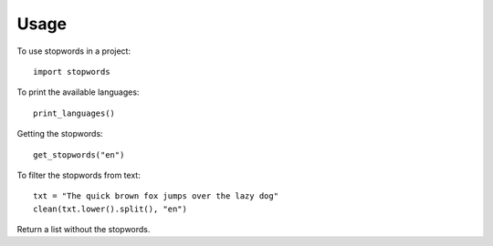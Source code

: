 ========
Usage
========

To use stopwords in a project::

    import stopwords


To print the available languages::

	print_languages()

Getting the stopwords::

	get_stopwords("en")


To filter the stopwords from text::

	txt = "The quick brown fox jumps over the lazy dog"
	clean(txt.lower().split(), "en")

Return a list without the stopwords.
